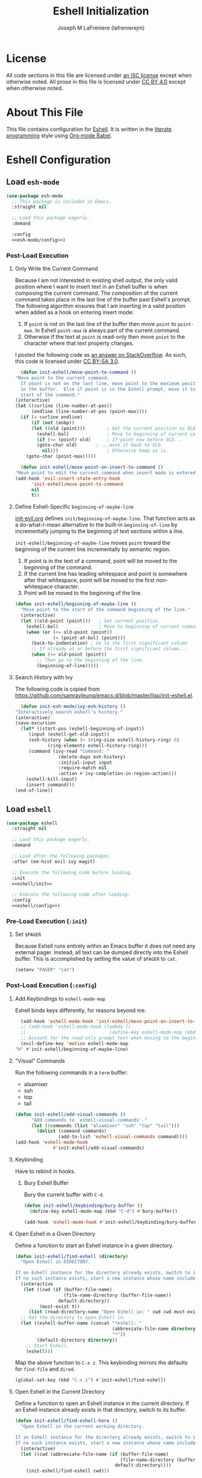 #+TITLE: Eshell Initialization
#+AUTHOR: Joseph M LaFreniere (lafrenierejm)
#+EMAIL: joseph@lafreniere.xyz

* License
  All code sections in this file are licensed under [[https://gitlab.com/lafrenierejm/dotfiles/blob/master/LICENSE][an ISC license]] except when otherwise noted.
  All prose in this file is licensed under [[https://creativecommons.org/licenses/by/4.0/][CC BY 4.0]] except when otherwise noted.

* About This File
  This file contains configuration for [[https://www.gnu.org/software/emacs/manual/html_mono/eshell.html][Eshell]].
  It is written in the [[https://en.wikipedia.org/wiki/Literate_programming][literate programming]] style using [[http://orgmode.org/worg/org-contrib/babel/][Org-mode Babel]].

* Eshell Configuration
** Introductory Boilerplate					   :noexport:
   #+BEGIN_SRC emacs-lisp :tangle yes :padline no
     ;;; init-eshell.el --- Customization for Eshell

     ;;; Commentary:
     ;; This file is tangled from init-eshell.org.
     ;; Changes made here will be overwritten by changes to that Org-mode file.

     ;;; Code:
   #+END_SRC

** Specify Dependencies						   :noexport:
   #+BEGIN_SRC emacs-lisp :tangle yes
     (require 'use-package)
   #+END_SRC

** Load ~esh-mode~
   #+BEGIN_SRC emacs-lisp :tangle yes :noweb yes
     (use-package esh-mode
       ;; This package is included in Emacs.
       :straight nil

       ;; Load this package eagerly.
       :demand

       :config
       <<esh-mode/config>>)
   #+END_SRC

*** Post-Load Execution
    :PROPERTIES:
    :HEADER-ARGS: :noweb-ref esh-mode/config
    :END:

**** Only Write the Current Command
     Because I am not interested in existing shell output, the only valid position where I want to insert text in an Eshell buffer is when composing the current command.
     The composition of the current command takes place in the last line of the buffer past Eshell's prompt.
     The following algorithm ensures that I am inserting in a valid position when added as a hook on entering insert mode:

     1. If =point= is not on the last line of the buffer then move =point= to =point-max=.
       	In Eshell =point-max= is always part of the current command.
     2. Otherwise if the text at =point= is read-only then move =point= to the character where that text property changes.

     I posted the following code as [[https://stackoverflow.com/a/46937891/8468492][an answer on StackOverflow]].
     As such, this code is licensed under [[https://creativecommons.org/licenses/by-sa/3.0/][CC BY-SA 3.0]].

     #+BEGIN_SRC emacs-lisp
       (defun init-eshell/move-point-to-command ()
	 "Move point to the current command.
       If point is not on the last line, move point to the maximum position
       in the buffer.  Else if point is in the Eshell prompt, move it to the
       start of the command."
	 (interactive)
	 (let ((curline (line-number-at-pos))
	       (endline (line-number-at-pos (point-max))))
	   (if (= curline endline)
	       (if (not (eobp))
		   (let ((old (point)))        ; Get the current position as OLD.
		     (eshell-bol)              ; Move to beginning of current command.
		     (if (<= (point) old)      ; If point now before OLD...
			 (goto-char old)       ; ...move it back to OLD.
		       nil)))                  ; Otherwise keep as is.
	     (goto-char (point-max)))))

       (defun init-eshell/move-point-on-insert-to-command ()
	 "Move point to edit the current command when insert mode is entered."
	 (add-hook 'evil-insert-state-entry-hook
		   'init-eshell/move-point-to-command
		   nil
		   t))
     #+END_SRC

**** Define Eshell-Specific ~beginning-of-maybe-line~
     [[../minor-mode/init-evil.org][init-evil.org]] defines ~init/beginning-of-maybe-line~.
     That function acts as a do-what-I-mean alternative to the built-in =beginning-of-line= by incrementally jumping to the beginning of text sections within a line.

     =init-eshell/beginning-of-maybe-line= moves =point= toward the beginning of the current line incrementally by semantic region.
     1. If point is in the text of a command, point will be moved to the beginning of the command.
     2. If the current line has leading whitespace and point is somewhere after that whitespace, point will be moved to the first non-whitespace character.
     3. Point will be moved to the beginning of the line.

     #+BEGIN_SRC emacs-lisp :noweb-ref esh-mode/config
       (defun init-eshell/beginning-of-maybe-line ()
         "Move point to the start of the command beginning of the line."
         (interactive)
         (let ((old-point (point)))   ; Get current position.
           (eshell-bol)               ; Move to beginning of current command.
           (when (or (<= old-point (point))
                     (= (point-at-bol) (point)))
             (back-to-indentation) ; Go to the first significant column
             ;; If already at or before the first significant column...
             (when (<= old-point (point))
               ;; Then go to the beginning of the line.
               (beginning-of-line)))))
     #+END_SRC

**** Search History with Ivy

     The following code is copied from https://github.com/samrayleung/emacs.d/blob/master/lisp/init-eshell.el.

     #+BEGIN_SRC emacs-lisp
       (defun init-esh-mode/ivy-esh-history ()
	 "Interactively search eshell's history."
	 (interactive)
	 (save-excursion
	   (let* ((start-pos (eshell-beginning-of-input))
		  (input (eshell-get-old-input))
		  (esh-history (when (> (ring-size eshell-history-ring) 0)
			     (ring-elements eshell-history-ring)))
		  (command (ivy-read "Command: "
				     (delete-dups esh-history)
				     :initial-input input
				     :require-match nil
				     :action #'ivy-completion-in-region-action)))
	     (eshell-kill-input)
	     (insert command)))
	 (end-of-line))
     #+END_SRC

** Load ~eshell~
   #+BEGIN_SRC emacs-lisp :tangle yes :noweb yes
     (use-package eshell
       :straight nil

       ;; Load this package eagerly.
       :demand

       ;; Load after the following packages.
       :after (em-hist evil ivy magit)

       ;; Execute the following code before loading.
       :init
       <<eshell/init>>

       ;; Execute the following code after loading.
       :config
       <<eshell/config>>)
   #+END_SRC

*** Pre-Load Execution (~:init~)
    :PROPERTIES:
    :HEADER-ARGS: :noweb-ref eshell/init
    :END:

**** Set =$PAGER=
     Because Eshell runs entirely within an Emacs buffer it does not need any external pager.
     Instead, all text can be dumped directly into the Eshell buffer.
     This is accomplished by setting the value of =$PAGER= to =cat=.

     #+BEGIN_SRC emacs-lisp
       (setenv "PAGER" "cat")
     #+END_SRC

*** Post-Load Execution (~:config~)
    :PROPERTIES:
    :HEADER-ARGS: :noweb-ref eshell/config
    :END:

**** Add Keybindings to ~eshell-mode-map~
     Eshell binds keys differently, for reasons beyond me.

     #+BEGIN_SRC emacs-lisp
       (add-hook 'eshell-mode-hook 'init-eshell/move-point-on-insert-to-command)
       ;; (add-hook 'eshell-mode-hook (lambda ()
       ;;                               (define-key eshell-mode-map (kbd "<tab>") 'completion-at-point)))
       ;; Account for the read-only prompt text when moving to the beginning of the line.
       (evil-define-key 'motion eshell-mode-map
	 "H" #'init-eshell/beginning-of-maybe-line)
     #+END_SRC

**** "Visual" Commands
     Run the following commands in a =term= buffer:
     #+NAME: visual-commands
     - alsamixer
     - ssh
     - top
     - tail


      #+BEGIN_SRC emacs-lisp
	(defun init-eshell/add-visual-commands ()
          "Add commands to `eshell-visual-commands'."
          (let ((commands (list "alsamixer" "ssh" "top" "tail")))
            (dolist (command commands)
                    (add-to-list 'eshell-visual-commands command))))
	(add-hook 'eshell-mode-hook
                  #'init-eshell/add-visual-commands)
      #+END_SRC

**** Keybinding
     Have to rebind in hooks.

***** Bury Eshell Buffer
      Bury the current buffer with =C-d=.

      #+BEGIN_SRC emacs-lisp
	(defun init-eshell/keybinding/bury-buffer ()
	  (define-key eshell-mode-map (kbd "C-d") #'bury-buffer))
      #+END_SRC

      #+BEGIN_SRC emacs-lisp
	(add-hook 'eshell-mode-hook #'init-eshell/keybinding/bury-buffer)
      #+END_SRC

**** Open Eshell in a Given Directory
     Define a function to start an Eshell instance in a given directory.

     #+BEGIN_SRC emacs-lisp
       (defun init-eshell/find-eshell (directory)
         "Open Eshell in DIRECTORY.

       If an Eshell instance for the directory already exists, switch to it.
       If no such instance exists, start a new instance whose name includes the directory."
         (interactive
          (let ((cwd (if (buffer-file-name)
                         (file-name-directory (buffer-file-name))
                       default-directory))
                (must-exist t))
            (list (read-directory-name "Open Eshell in: " cwd cwd must-exist))))
         ;; Set the directory to open Eshell in.
         (let ((eshell-buffer-name (concat "*eshell: "
                                           (abbreviate-file-name directory)
                                           "*"))
               (default-directory directory))
           ;; Start Eshell.
           (eshell)))
     #+END_SRC

     Map the above function to =C-x z=.
     This keybinding mirrors the defaults for ~find-file~ and ~dired~.

     #+BEGIN_SRC emacs-lisp
       (global-set-key (kbd "C-x z") #'init-eshell/find-eshell)
     #+END_SRC

**** Open Eshell in the Current Directory
     Define a function to open an Eshell instance in the current directory.
     If an Eshell instance already exists in that directory, switch to its buffer.

     #+BEGIN_SRC emacs-lisp
       (defun init-eshell/find-eshell-here ()
         "Open Eshell in the current working directory.

       If an Eshell instance for the directory already exists, switch to it.
       If no such instance exists, start a new instance whose name includes the directory."
         (interactive)
         (let ((cwd (abbreviate-file-name (if (buffer-file-name)
                                              (file-name-directory (buffer-file-name))
                                            default-directory))))
           (init-eshell/find-eshell cwd)))
     #+END_SRC

     Map the above ~init-eshell/find-eshell-here~ function to =C-z=.
     This imitates the behavior of terminal usage, where =C-z= is the key combination to suspend the current process, usually resulting in the user being returned to their shell.

     #+BEGIN_SRC emacs-lisp
       (let ((states (list 'emacs 'insert 'motion 'normal 'operator 'replace 'visual)))
         (dolist (state states)
           (evil-global-set-key state (kbd "C-z") #'init-eshell/find-eshell-here)))
     #+END_SRC

**** Advise ~eshell/cd~ to Rename Buffer
     ~eshell/cd~ is advised to rename the buffer.
     The new name contains the abbreviated path of the new directory.

     This is useful in distinguishing multiple Eshell buffers, e.g. when switching buffers.
     It also works in tandem with ~init-eshell/find-eshell-here~ to prefer existing Eshell instances over creating new buffers.

     #+BEGIN_SRC emacs-lisp
       (defadvice eshell/cd (after init-eshell-cd-rename-buffer)
         "Rename the buffer with the abbreviation of the new directory."
         (let ((cwd (abbreviate-file-name default-directory)))
           (rename-buffer (concat "*eshell: " cwd "*"))))
     #+END_SRC

**** Use Magit for Some ~git~ Commands
     The code in this section is copyright Gergely Nagy [[mailto:algernon@bonehunter.rulez.org][<algernon@bonehunter.rulez.org>]] and shared under GPLv3.

     #+BEGIN_SRC emacs-lisp
       (defun eshell/git (command &rest args)
         (pcase command
           ;; Use magit's log.
           ("log" (apply #'algernon/git-log args))
           ;; Use magit's status.
           ("status" (progn
                       (magit-status)
                       (eshell/echo)))
           ;; Run all other commands directly in `git'.
           (_ (let ((command (s-join " " (append (list "git" command) args))))
                (message command)
                (shell-command-to-string command)))))
     #+END_SRC

     Run ~magit-log~ after determining if the argument to ~git log~ was a file or branch.

     #+BEGIN_SRC emacs-lisp
       (defun algernon/git-log (&rest args)
	 (let* ((branch-or-file (car args))
		(file-list (if (and branch-or-file (f-file-p branch-or-file))
			       args
			     (cdr args)))
		(branch (if (and branch-or-file (f-file-p branch-or-file))
			    "HEAD"
			  branch-or-file)))
	   (message branch-or-file)
	   (if branch-or-file
	       (magit-log (list branch)
			  '()
			  (mapcar
			   (lambda (f) (concat (file-name-as-directory (eshell/pwd)) f))
			   file-list))
	     (magit-log-head)))
	 (eshell/echo))
     #+END_SRC

** Load ~esh-module~
   #+BEGIN_SRC emacs-lisp :tangle yes :noweb no-export
     (use-package esh-module
       ;; This package is included in Emacs.
       :straight nil

       ;; Load this package eagerly.
       :demand

       ;; Load this package after the following packages.
       :after (validate)

       ;; Evaluate the following code after loading this package.
       :config
       <<esh-module/config>>)
   #+END_SRC

*** Post-Load Execution (~:config~)
    :PROPERTIES:
    :HEADER-ARGS: :noweb-ref esh-module/config
    :END:
    
    Disable the greeting banner.

    #+BEGIN_SRC emacs-lisp
      (validate-setq eshell-modules-list (delq 'eshell-banner eshell-modules-list))
    #+END_SRC

    Rebind keys dynamically when at an input prompt.

    #+BEGIN_SRC text
      (add-to-list 'em-rebind 'eshell-modules-list)
    #+END_SRC

    Use TRAMP.

    #+BEGIN_SRC text
      (add-to-list 'em-tramp 'eshell-modules-list)
    #+END_SRC

** Load ~em-tramp~
   ~em-tramp~ provides Eshell features that require TRAMP.

   #+BEGIN_SRC emacs-lisp :tangle no
     (use-package em-tramp
       ;; This package is included in Emacs.
       :straight nil

       ;; Load this package eagerly.
       :demand)
   #+END_SRC

** Load ~em-rebind~
   #+BEGIN_SRC emacs-lisp :tangle yes :noweb yes
     (use-package em-rebind
       ;; This package is included in Emacs.
       :straight nil

       ;; Load this package eagerly.
       :demand

       ;; Evaluate the following code after loading this package.
       :config
       <<em-rebind/config>>)
   #+END_SRC

*** Post-Load Evaluation (~:config~)
    :PROPERTIES:
    :HEADER-ARGS: :noweb-ref em-rebind/config
    :DESCRIPTION: The code to be evaluated after ~em-rebind~ has been loaded.
    :END:

    Rebind Emacs's vertical movement keys to search through history.
    Normal buffer movement is performed using keybindings provided by ~evil~.

    #+BEGIN_SRC emacs-lisp
      (add-to-list '([(control ?n)] . init-esh-mode/ivy-esh-history) 'eshell-rebind-keys-alist)
    #+END_SRC

** Load ~em-cmpl~
   #+BEGIN_SRC emacs-lisp :tangle yes
     (use-package em-cmpl
       ;; This package is included in Emacs.
       :straight nil

       :demand

       ;; Load `em-cmpl' after the following packages.
       :after (validate)

       ;; Evaluate the following code after loading `em-cmpl'.
       :config
       ;; Use zsh-like completion.
       (validate-setq eshell-cmpl-cycle-completions nil))
   #+END_SRC

** Load ~em-hist~
   #+BEGIN_SRC emacs-lisp :tangle yes :noweb yes
     (use-package em-hist
       ;; This package is included in Emacs.
       :straight nil

       ;; Load eagerly.
       :demand

       ;; Load after the following packages.
       :after (ivy validate)

       ;; Evaluate the following code after loading.
       :config
       <<em-hist/config>>)
   #+END_SRC

*** Post-Load Evaluation (~:config~)
    :PROPERTIES:
    :HEADER-ARGS: :noweb-ref em-hist/config
    :DESCRIPTION: The code to be evaluated after ~em-hist~ has been loaded.
    :END:

    Skip duplicates when traversing command history.

    #+BEGIN_SRC emacs-lisp
      (validate-setq eshell-hist-ignoredups t)
    #+END_SRC

** Ending Boilerplate						   :noexport:
   #+BEGIN_SRC emacs-lisp :tangle yes
     (provide 'init-eshell)
     ;;; init-eshell.el ends here
   #+END_SRC
